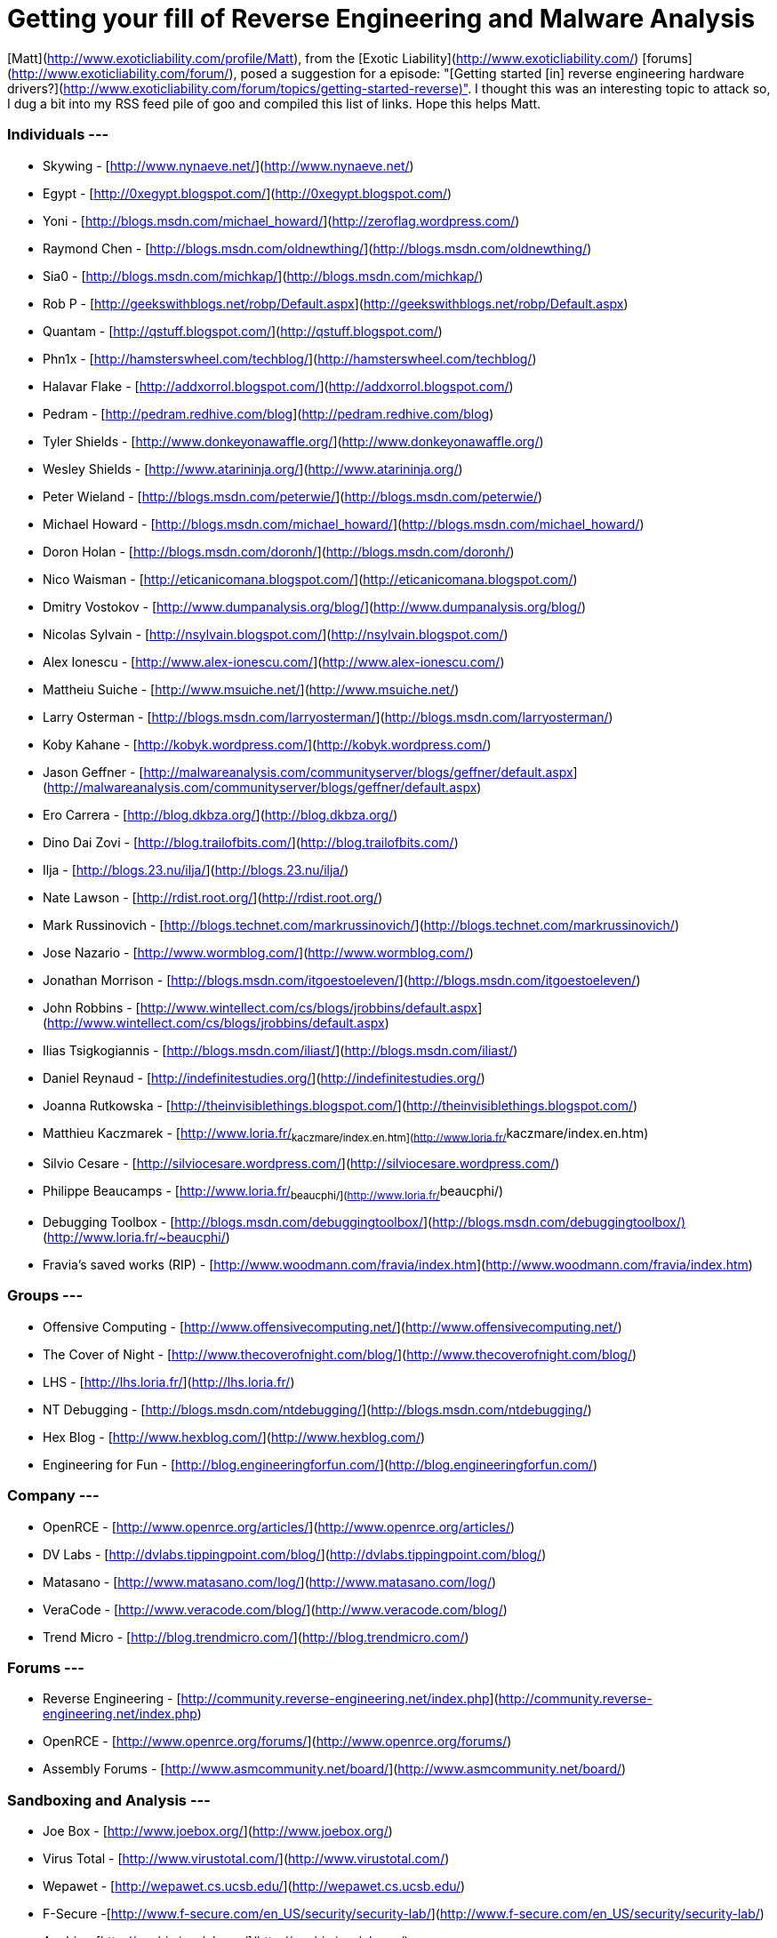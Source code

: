 = Getting your fill of Reverse Engineering and Malware Analysis
:hp-tags: reverse-engineering

[Matt](http://www.exoticliability.com/profile/Matt), from the [Exotic Liability](http://www.exoticliability.com/) [forums](http://www.exoticliability.com/forum/), posed a suggestion for a episode: "[Getting started [in] reverse engineering hardware drivers?](http://www.exoticliability.com/forum/topics/getting-started-reverse)". I thought this was an interesting topic to attack so, I dug a bit into my RSS feed pile of goo and compiled this list of links. Hope this helps Matt.  


### Individuals ---

* Skywing - [http://www.nynaeve.net/](http://www.nynaeve.net/)  
* Egypt - [http://0xegypt.blogspot.com/](http://0xegypt.blogspot.com/)  
* Yoni - [http://blogs.msdn.com/michael_howard/](http://zeroflag.wordpress.com/)  
* Raymond Chen - [http://blogs.msdn.com/oldnewthing/](http://blogs.msdn.com/oldnewthing/)  
* Sia0 - [http://blogs.msdn.com/michkap/](http://blogs.msdn.com/michkap/)  
* Rob P - [http://geekswithblogs.net/robp/Default.aspx](http://geekswithblogs.net/robp/Default.aspx)  
* Quantam - [http://qstuff.blogspot.com/](http://qstuff.blogspot.com/)  
* Phn1x - [http://hamsterswheel.com/techblog/](http://hamsterswheel.com/techblog/)
* Halavar Flake - [http://addxorrol.blogspot.com/](http://addxorrol.blogspot.com/)
* Pedram - [http://pedram.redhive.com/blog](http://pedram.redhive.com/blog)  
* Tyler Shields - [http://www.donkeyonawaffle.org/](http://www.donkeyonawaffle.org/)
* Wesley Shields - [http://www.atarininja.org/](http://www.atarininja.org/)  
* Peter Wieland - [http://blogs.msdn.com/peterwie/](http://blogs.msdn.com/peterwie/)
* Michael Howard - [http://blogs.msdn.com/michael_howard/](http://blogs.msdn.com/michael_howard/)  
* Doron Holan - [http://blogs.msdn.com/doronh/](http://blogs.msdn.com/doronh/)  
* Nico Waisman - [http://eticanicomana.blogspot.com/](http://eticanicomana.blogspot.com/)  
* Dmitry Vostokov - [http://www.dumpanalysis.org/blog/](http://www.dumpanalysis.org/blog/)  
* Nicolas Sylvain - [http://nsylvain.blogspot.com/](http://nsylvain.blogspot.com/)
* Alex Ionescu - [http://www.alex-ionescu.com/](http://www.alex-ionescu.com/)  
* Mattheiu Suiche - [http://www.msuiche.net/](http://www.msuiche.net/)  
* Larry Osterman - [http://blogs.msdn.com/larryosterman/](http://blogs.msdn.com/larryosterman/)  
* Koby Kahane - [http://kobyk.wordpress.com/](http://kobyk.wordpress.com/)  
* Jason Geffner - [http://malwareanalysis.com/communityserver/blogs/geffner/default.aspx](http://malwareanalysis.com/communityserver/blogs/geffner/default.aspx)  
* Ero Carrera - [http://blog.dkbza.org/](http://blog.dkbza.org/)  
* Dino Dai Zovi - [http://blog.trailofbits.com/](http://blog.trailofbits.com/)  
* Ilja - [http://blogs.23.nu/ilja/](http://blogs.23.nu/ilja/)  
* Nate Lawson - [http://rdist.root.org/](http://rdist.root.org/)  
* Mark Russinovich - [http://blogs.technet.com/markrussinovich/](http://blogs.technet.com/markrussinovich/)  
* Jose Nazario - [http://www.wormblog.com/](http://www.wormblog.com/)  
* Jonathan Morrison - [http://blogs.msdn.com/itgoestoeleven/](http://blogs.msdn.com/itgoestoeleven/)  
* John Robbins - [http://www.wintellect.com/cs/blogs/jrobbins/default.aspx](http://www.wintellect.com/cs/blogs/jrobbins/default.aspx)  
* Ilias Tsigkogiannis - [http://blogs.msdn.com/iliast/](http://blogs.msdn.com/iliast/)  
* Daniel Reynaud - [http://indefinitestudies.org/](http://indefinitestudies.org/)  
* Joanna Rutkowska - [http://theinvisiblethings.blogspot.com/](http://theinvisiblethings.blogspot.com/)  
* Matthieu Kaczmarek - [http://www.loria.fr/~kaczmare/index.en.htm](http://www.loria.fr/~kaczmare/index.en.htm)  
* Silvio Cesare - [http://silviocesare.wordpress.com/](http://silviocesare.wordpress.com/)  
* Philippe Beaucamps - [http://www.loria.fr/~beaucphi/](http://www.loria.fr/~beaucphi/)  
* Debugging Toolbox - [http://blogs.msdn.com/debuggingtoolbox/](http://blogs.msdn.com/debuggingtoolbox/)[](http://www.loria.fr/~beaucphi/)  
* Fravia's saved works (RIP) - [http://www.woodmann.com/fravia/index.htm](http://www.woodmann.com/fravia/index.htm)

### Groups ---

* Offensive Computing - [http://www.offensivecomputing.net/](http://www.offensivecomputing.net/)  
* The Cover of Night - [http://www.thecoverofnight.com/blog/](http://www.thecoverofnight.com/blog/)  
* LHS - [http://lhs.loria.fr/](http://lhs.loria.fr/)  
* NT Debugging - [http://blogs.msdn.com/ntdebugging/](http://blogs.msdn.com/ntdebugging/)  
* Hex Blog - [http://www.hexblog.com/](http://www.hexblog.com/)  
* Engineering for Fun - [http://blog.engineeringforfun.com/](http://blog.engineeringforfun.com/)

### Company ---

* OpenRCE - [http://www.openrce.org/articles/](http://www.openrce.org/articles/)  
* DV Labs - [http://dvlabs.tippingpoint.com/blog/](http://dvlabs.tippingpoint.com/blog/)  
* Matasano - [http://www.matasano.com/log/](http://www.matasano.com/log/)  
* VeraCode - [http://www.veracode.com/blog/](http://www.veracode.com/blog/)  
* Trend Micro - [http://blog.trendmicro.com/](http://blog.trendmicro.com/)

### Forums ---

* Reverse Engineering - [http://community.reverse-engineering.net/index.php](http://community.reverse-engineering.net/index.php)  
* OpenRCE - [http://www.openrce.org/forums/](http://www.openrce.org/forums/)  
* Assembly Forums - [http://www.asmcommunity.net/board/](http://www.asmcommunity.net/board/)

### Sandboxing and Analysis ---

* Joe Box - [http://www.joebox.org/](http://www.joebox.org/)  
* Virus Total - [http://www.virustotal.com/](http://www.virustotal.com/)  
* Wepawet - [http://wepawet.cs.ucsb.edu/](http://wepawet.cs.ucsb.edu/)  
* F-Secure -[http://www.f-secure.com/en_US/security/security-lab/](http://www.f-secure.com/en_US/security/security-lab/)  
* Anubis - [http://anubis.iseclab.org/](http://anubis.iseclab.org/)  
* Jotti - [http://virusscan.jotti.org/en](http://virusscan.jotti.org/en)  
* Sunbelt CWSandbox - [http://www.sunbeltsecurity.com/Submit.aspx?type=cwsandbox&cs=A41CD150B37359889A553671CBFD2360](http://www.sunbeltsecurity.com/Submit.aspx?type=cwsandbox&cs=A41CD150B37359889A553671CBFD2360)

### Misc ---

* Code Breakers Journal - [http://www.codebreakers-journal.com/](http://www.codebreakers-journal.com/)  
* The Art of Assembly - [http://webster.cs.ucr.edu/AoA/DOS/AoADosIndex.html](http://webster.cs.ucr.edu/AoA/DOS/AoADosIndex.html)  
* Intel Processor Instruction Set A-M/N-Z - [http://www.intel.com/products/processor/manuals/](http://www.intel.com/products/processor/manuals/)  
* WASM.ru with translation - [http://66.196.80.202/babelfish/translate_url_content?lp=ru_en&url=http://www.wasm.ru&.intl=us](http://66.196.80.202/babelfish/translate_url_content?lp=ru_en&url=http://www.wasm.ru&.intl=us)

**Update** on 2009-10-11 06:27 by Rob Fuller

The Malware Distribution Project posted a comment a while back letting us know of their project so that it could be added to the list:

* MD:Pro - [http://frame4.net/](http://frame4.net/)

And their 'more up-to-date' Fravia archive: [http://fravia.frame4.com/](http://fravia.frame4.com/)

